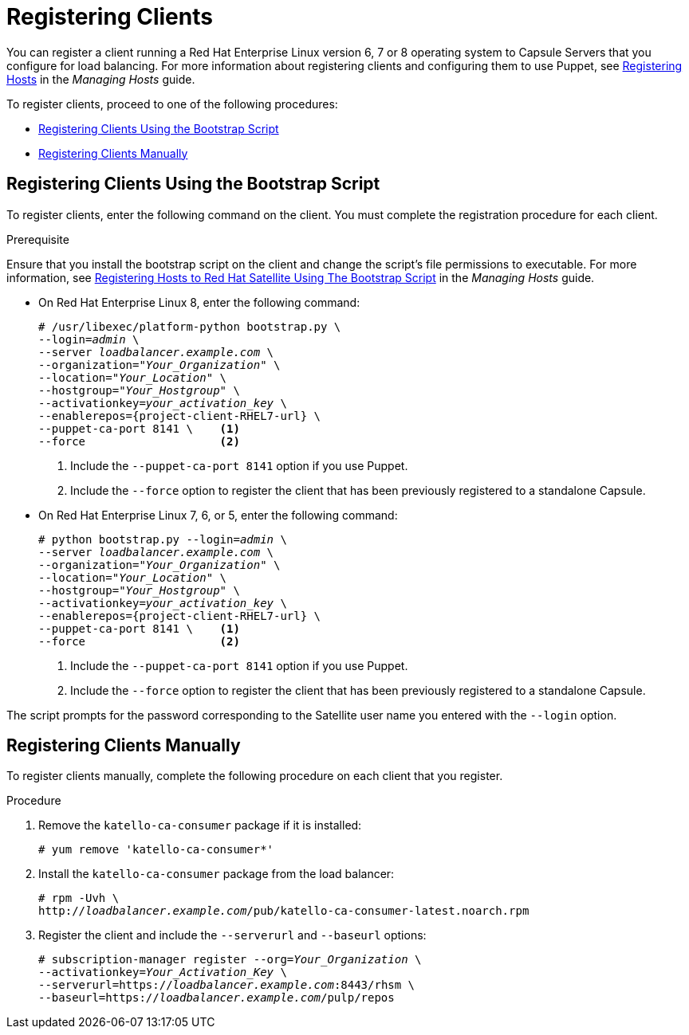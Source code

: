 [id='registering-clients']
= Registering Clients

You can register a client running a Red{nbsp}Hat Enterprise Linux version 6, 7 or 8 operating system to Capsule Servers that you configure for load balancing. For more information about registering clients and configuring them to use Puppet, see https://access.redhat.com/documentation/en-us/red_hat_satellite/{ProductVersion}/html/managing_hosts/registering_hosts[Registering Hosts] in the _Managing Hosts_ guide.

To register clients, proceed to one of the following procedures:

* xref:registering-clients-using-the-bootstrap-script[]
* xref:registering-clients-manually[]

[id='registering-clients-using-the-bootstrap-script']
== Registering Clients Using the Bootstrap Script

To register clients, enter the following command on the client. You must complete the registration procedure for each client.

.Prerequisite
Ensure that you install the bootstrap script on the client and change the script's file permissions to executable. For more information, see https://access.redhat.com/documentation/en-us/red_hat_satellite/{ProductVersion}/html/managing_hosts/registering_hosts#registering-a-host-to-satellite-using-the-bootstrap-script[Registering Hosts to Red{nbsp}Hat Satellite Using The Bootstrap Script] in the _Managing Hosts_ guide.

* On Red{nbsp}Hat Enterprise Linux 8, enter the following command:
+
[options="nowrap" subs="+quotes,attributes"]
----
# /usr/libexec/platform-python bootstrap.py \
--login=_admin_ \
--server _loadbalancer.example.com_ \
--organization="_Your_Organization_" \
--location="_Your_Location_" \
--hostgroup="_Your_Hostgroup_" \
--activationkey=_your_activation_key_ \
--enablerepos={project-client-RHEL7-url} \
--puppet-ca-port 8141 \    <1>
--force                    <2>
----
<1> Include the `--puppet-ca-port 8141` option if you use Puppet.
<2> Include the `--force` option to register the client that has been previously registered to a standalone Capsule.


* On Red{nbsp}Hat Enterprise Linux 7, 6, or 5, enter the following command:
+
[options="nowrap" subs="+quotes,attributes"]
----
# python bootstrap.py --login=_admin_ \
--server _loadbalancer.example.com_ \
--organization="_Your_Organization_" \
--location="_Your_Location_" \
--hostgroup="_Your_Hostgroup_" \
--activationkey=_your_activation_key_ \
--enablerepos={project-client-RHEL7-url} \
--puppet-ca-port 8141 \    <1>
--force                    <2>
----
<1> Include the `--puppet-ca-port 8141` option if you use Puppet.
<2> Include the `--force` option to register the client that has been previously registered to a standalone Capsule.

The script prompts for the password corresponding to the Satellite user name you entered with the `--login` option.

[id='registering-clients-manually']
== Registering Clients Manually

To register clients manually, complete the following procedure on each client that you register.

.Procedure

. Remove the `katello-ca-consumer` package if it is installed:
+
[options="nowrap" subs="+quotes,verbatim"]
----
# yum remove 'katello-ca-consumer*'
----

. Install the `katello-ca-consumer` package from the load balancer:
+
[options="nowrap" subs="+quotes,verbatim"]
----
# rpm -Uvh \
http://_loadbalancer.example.com_/pub/katello-ca-consumer-latest.noarch.rpm
----

. Register the client and include the `--serverurl` and `--baseurl` options:
+
[options="nowrap" subs="+quotes,verbatim"]
----
# subscription-manager register --org=_Your_Organization_ \
--activationkey=_Your_Activation_Key_ \
--serverurl=https://_loadbalancer.example.com_:8443/rhsm \
--baseurl=https://_loadbalancer.example.com_/pulp/repos
----
